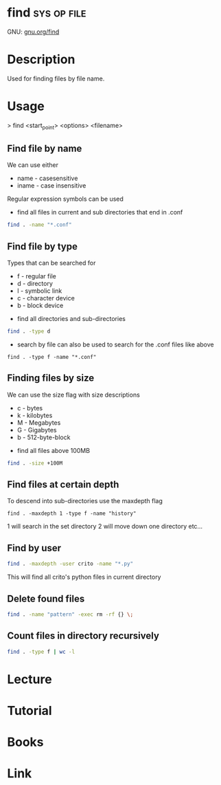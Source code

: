 #+TAGS: sys op file


* find								:sys:op:file:
GNU: [[https://www.gnu.org/software/findutils/manual/html_mono/find.html#index-g_t_002dmaxdepth-44][gnu.org/find]]
* Description
Used for finding files by file name. 
* Usage

> find <start_point> <options> <filename>

** Find file by name
We can use either
  - name - casesensitive
  - iname - case insensitive
Regular expression symbols can be used    
- find all files in current and sub directories that end in .conf
#+BEGIN_SRC sh
find . -name "*.conf"
#+END_SRC
** Find file by type
Types that can be searched for
  - f - regular file
  - d - directory
  - l - symbolic link
  - c - character device
  - b - block device

- find all directories and sub-directories
#+BEGIN_SRC sh
find . -type d 
#+END_SRC

- search by file can also be used to search for the .conf files like above
#+BEGIN_SRC 
find . -type f -name "*.conf"
#+END_SRC

** Finding files by size
We can use the size flag with size descriptions
  - c - bytes
  - k - kilobytes
  - M - Megabytes
  - G - Gigabytes
  - b - 512-byte-block
    
- find all files above 100MB
#+BEGIN_SRC sh
find . -size +100M
#+END_SRC

** Find files at certain depth
To descend into sub-directories use the maxdepth flag
#+BEGIN_SRC 
find . -maxdepth 1 -type f -name "history"
#+END_SRC
1 will search in the set directory
2 will move down one directory etc...
** Find by user
#+BEGIN_SRC sh
find . -maxdepth -user crito -name "*.py"
#+END_SRC
This will find all crito's python files in current directory

** Delete found files
#+BEGIN_SRC sh
find . -name "pattern" -exec rm -rf {} \;
#+END_SRC
** Count files in directory recursively
#+BEGIN_SRC sh
find . -type f | wc -l
#+END_SRC
* Lecture
* Tutorial
* Books
* Link
